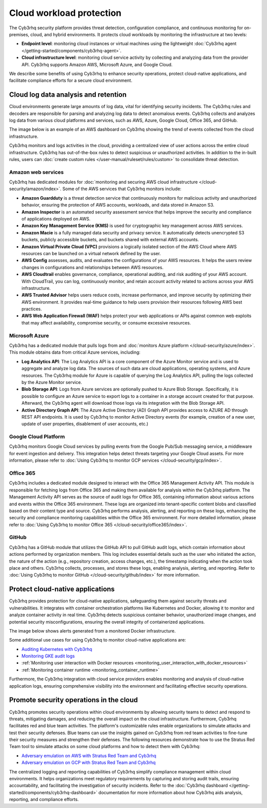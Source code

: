 .. Copyright (C) 2015, Cyb3rhq, Inc.

.. meta::
   :description: The Cyb3rhq security platform protects cloud workloads by monitoring the infrastructure at two levels: Endpoint level and Cloud infrastructure level. Find more information in this getting started use case.

Cloud workload protection
=========================

The Cyb3rhq security platform provides threat detection, configuration compliance, and continuous monitoring for on-premises, cloud, and hybrid environments. It protects cloud workloads by monitoring the infrastructure at two levels:

-  **Endpoint level**: monitoring cloud instances or virtual machines using the lightweight :doc:`Cyb3rhq agent </getting-started/components/cyb3rhq-agent>`.
-  **Cloud infrastructure level**: monitoring cloud service activity by collecting and analyzing data from the provider API. Cyb3rhq supports Amazon AWS, Microsoft Azure, and Google Cloud.

We describe some benefits of using Cyb3rhq to enhance security operations, protect cloud-native applications, and facilitate compliance efforts for a secure cloud environment.

Cloud log data analysis and retention
-------------------------------------

Cloud environments generate large amounts of log data, vital for identifying security incidents. The Cyb3rhq rules and decoders are responsible for parsing and analyzing log data to detect anomalous events. Cyb3rhq collects and analyzes log data from various cloud platforms and services, such as AWS, Azure, Google Cloud, Office 365, and GitHub.

The image below is an example of an AWS dashboard on Cyb3rhq showing the trend of events collected from the cloud infrastructure.

.. thumbnail:: /images/getting-started/use-cases/cloud-workload-protection/aws-dashboard.png
   :title: AWS dashboard on Cyb3rhq
   :alt: AWS dashboard on Cyb3rhq
   :align: center
   :width: 80%

Cyb3rhq monitors and logs activities in the cloud, providing a centralized view of user actions across the entire cloud infrastructure. Cyb3rhq has out-of-the-box rules to detect suspicious or unauthorized activities. In addition to the in-built rules, users can :doc:`create custom rules </user-manual/ruleset/rules/custom>` to consolidate threat detection.

Amazon web services
^^^^^^^^^^^^^^^^^^^

Cyb3rhq has dedicated modules for :doc:`monitoring and securing AWS cloud infrastructure </cloud-security/amazon/index>`. Some of the AWS services that Cyb3rhq monitors include:

-  **Amazon Guardduty** is a threat detection service that continuously monitors for malicious activity and unauthorized behavior, ensuring the protection of AWS accounts, workloads, and data stored in Amazon S3.
-  **Amazon Inspector** is an automated security assessment service that helps improve the security and compliance of applications deployed on AWS.
-  **Amazon Key Management Service (KMS)** is used for cryptographic key management across AWS services. 
-  **Amazon Macie** is a fully managed data security and privacy service. It automatically detects unencrypted S3 buckets, publicly accessible buckets, and buckets shared with external AWS accounts.
-  **Amazon Virtual Private Cloud (VPC)** provisions a logically isolated section of the AWS Cloud where AWS resources can be launched on a virtual network defined by the user.
-  **AWS Config** assesses, audits, and evaluates the configurations of your AWS resources. It helps the users review changes in configurations and relationships between AWS resources.
-  **AWS Cloudtrail** enables governance, compliance, operational auditing, and risk auditing of your AWS account. With CloudTrail, you can log, continuously monitor, and retain account activity related to actions across your AWS infrastructure.
-  **AWS Trusted Advisor** helps users reduce costs, increase performance, and improve security by optimizing their AWS environment. It provides real-time guidance to help users provision their resources following AWS best practices.
-  **AWS Web Application Firewall (WAF)** helps protect your web applications or APIs against common web exploits that may affect availability, compromise security, or consume excessive resources.

Microsoft Azure
^^^^^^^^^^^^^^^

Cyb3rhq has a dedicated module that pulls logs from and :doc:`monitors Azure platform </cloud-security/azure/index>`. This module obtains data from critical Azure services, including:

-  **Log Analytics API**: The Log Analytics API is a core component of the Azure Monitor service and is used to aggregate and analyze log data. The sources of such data are cloud applications, operating systems, and Azure resources. The Cyb3rhq module for Azure is capable of querying the Log Analytics API, pulling the logs collected by the Azure Monitor service.
-  **Blob Storage API**: Logs from Azure services are optionally pushed to Azure Blob Storage. Specifically, it is possible to configure an Azure service to export logs to a container in a storage account created for that purpose. Afterward, the Cyb3rhq agent will download those logs via its integration with the Blob Storage API.
-  **Active Directory Graph API**: The Azure Active Directory (AD) Graph API provides access to AZURE AD through REST API endpoints. It is used by Cyb3rhq to monitor Active Directory events (for example, creation of a new user, update of user properties, disablement of user accounts, etc.)

Google Cloud Platform
^^^^^^^^^^^^^^^^^^^^^

Cyb3rhq monitors Google Cloud services by pulling events from the Google Pub/Sub messaging service, a middleware for event ingestion and delivery. This integration helps detect threats targeting your Google Cloud assets. For more information, please refer to :doc:`Using Cyb3rhq to monitor GCP services </cloud-security/gcp/index>`.

Office 365
^^^^^^^^^^

Cyb3rhq includes a dedicated module designed to interact with the Office 365 Management Activity API. This module is responsible for fetching logs from Office 365 and making them available for analysis within the Cyb3rhq platform. The Management Activity API serves as the source of audit logs for Office 365, containing information about various actions and events within the Office 365 environment. These logs are organized into tenant-specific content blobs and classified based on their content type and source. Cyb3rhq performs analysis, alerting, and reporting on these logs, enhancing the security and compliance monitoring capabilities within the Office 365 environment. For more detailed information, please refer to :doc:`Using Cyb3rhq to monitor Office 365 </cloud-security/office365/index>`.

GitHub
^^^^^^

Cyb3rhq has a GitHub module that utilizes the GitHub API to pull GitHub audit logs, which contain information about actions performed by organization members. This log includes essential details such as the user who initiated the action, the nature of the action (e.g., repository creation, access changes, etc.),  the timestamp indicating when the action took place and others. Cyb3rhq collects, processes, and stores these logs, enabling analysis, alerting, and reporting. Refer to :doc:`Using Cyb3rhq to monitor GitHub </cloud-security/github/index>` for more information.

Protect cloud-native applications
---------------------------------

Cyb3rhq provides protection for cloud-native applications, safeguarding them against security threats and vulnerabilities. It integrates with container orchestration platforms like Kubernetes and Docker, allowing it to monitor and analyze container activity in real time. Cyb3rhq detects suspicious container behavior, unauthorized image changes, and potential security misconfigurations, ensuring the overall integrity of containerized applications.

The image below shows alerts generated from a monitored Docker infrastructure.

.. thumbnail:: /images/getting-started/use-cases/cloud-workload-protection/docker-infrastructure-alerts.png
   :title: Docker infrastructure alerts
   :alt: Docker infrastructure alerts
   :align: center
   :width: 80%

Some additional use cases for using Cyb3rhq to monitor cloud-native applications are:

-  `Auditing Kubernetes with Cyb3rhq <https://cyb3rhq.com/blog/auditing-kubernetes-with-cyb3rhq/>`__
-  `Monitoring GKE audit logs <https://cyb3rhq.com/blog/monitoring-gke-audit-logs/>`__
-  :ref:`Monitoring user interaction with Docker resources <monitoring_user_interaction_with_docker_resources>`
-  :ref:`Monitoring container runtime <monitoring_container_runtime>`

Furthermore, the Cyb3rhq integration with cloud service providers enables monitoring and analysis of cloud-native application logs, ensuring comprehensive visibility into the environment and facilitating effective security operations.

Promote security operations in the cloud
----------------------------------------

Cyb3rhq promotes security operations within cloud environments by allowing security teams to detect and respond to threats, mitigating damages, and reducing the overall impact on the cloud infrastructure. Furthermore, Cyb3rhq facilitates red and blue team activities. The platform's customizable rules enable organizations to simulate attacks and test their security defenses. Blue teams can use the insights gained on Cyb3rhq from red team activities to fine-tune their security measures and strengthen their defenses. The following resources demonstrate how to use the Stratus Red Team tool to simulate attacks on some cloud platforms and how to detect them with Cyb3rhq:

-  `Adversary emulation on AWS with Stratus Red Team and Cyb3rhq <https://cyb3rhq.com/blog/adversary-emulation-on-aws-with-stratus-red-team-and-cyb3rhq/>`__
-  `Adversary emulation on GCP with Stratus Red Team and Cyb3rhq <https://cyb3rhq.com/blog/adversary-emulation-on-gcp-with-stratus-red-team-and-cyb3rhq/>`__

.. thumbnail:: /images/getting-started/use-cases/cloud-workload-protection/detection-results.png
   :title: Detection results
   :alt: Detection results
   :align: center
   :width: 80%

The centralized logging and reporting capabilities of Cyb3rhq simplify compliance management within cloud environments. It helps organizations meet regulatory requirements by capturing and storing audit trails, ensuring accountability, and facilitating the investigation of security incidents. Refer to the :doc:`Cyb3rhq dashboard  </getting-started/components/cyb3rhq-dashboard>` documentation for more information about how Cyb3rhq aids analysis, reporting, and compliance efforts.